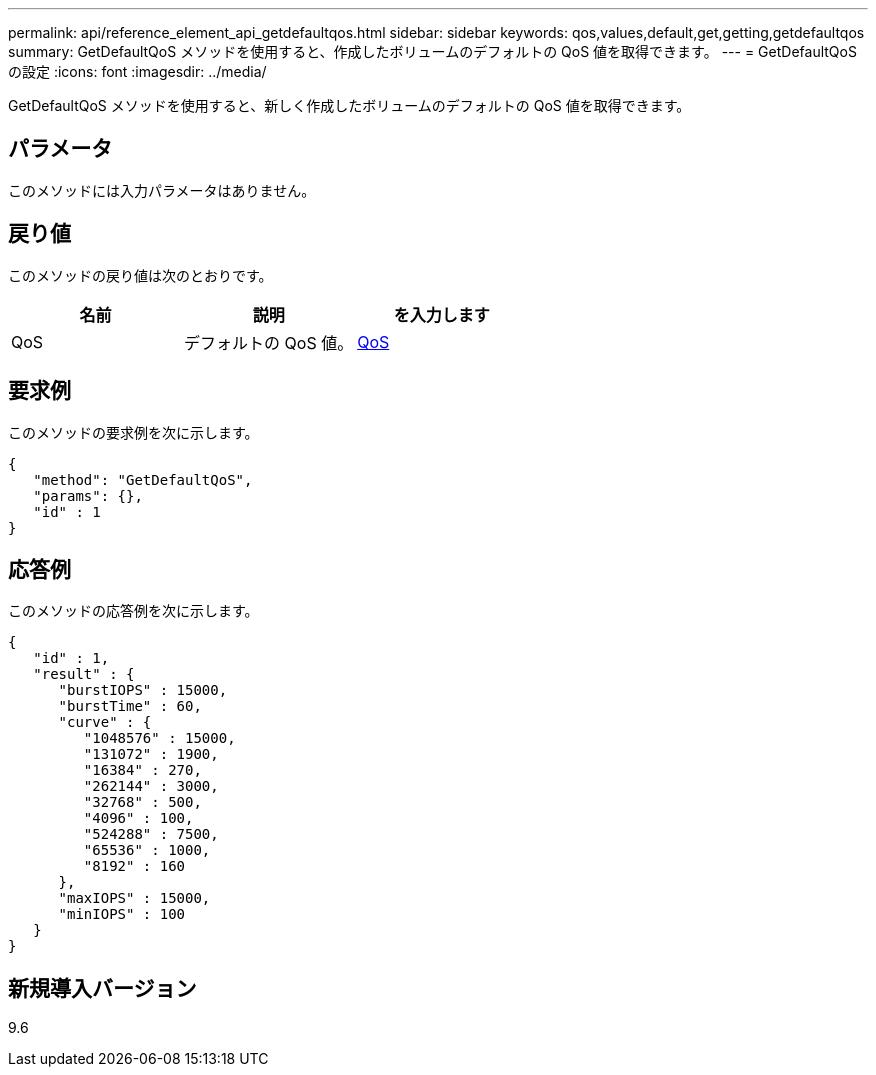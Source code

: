---
permalink: api/reference_element_api_getdefaultqos.html 
sidebar: sidebar 
keywords: qos,values,default,get,getting,getdefaultqos 
summary: GetDefaultQoS メソッドを使用すると、作成したボリュームのデフォルトの QoS 値を取得できます。 
---
= GetDefaultQoS の設定
:icons: font
:imagesdir: ../media/


[role="lead"]
GetDefaultQoS メソッドを使用すると、新しく作成したボリュームのデフォルトの QoS 値を取得できます。



== パラメータ

このメソッドには入力パラメータはありません。



== 戻り値

このメソッドの戻り値は次のとおりです。

|===
| 名前 | 説明 | を入力します 


 a| 
QoS
 a| 
デフォルトの QoS 値。
 a| 
xref:reference_element_api_qos.adoc[QoS]

|===


== 要求例

このメソッドの要求例を次に示します。

[listing]
----
{
   "method": "GetDefaultQoS",
   "params": {},
   "id" : 1
}
----


== 応答例

このメソッドの応答例を次に示します。

[listing]
----
{
   "id" : 1,
   "result" : {
      "burstIOPS" : 15000,
      "burstTime" : 60,
      "curve" : {
         "1048576" : 15000,
         "131072" : 1900,
         "16384" : 270,
         "262144" : 3000,
         "32768" : 500,
         "4096" : 100,
         "524288" : 7500,
         "65536" : 1000,
         "8192" : 160
      },
      "maxIOPS" : 15000,
      "minIOPS" : 100
   }
}
----


== 新規導入バージョン

9.6

